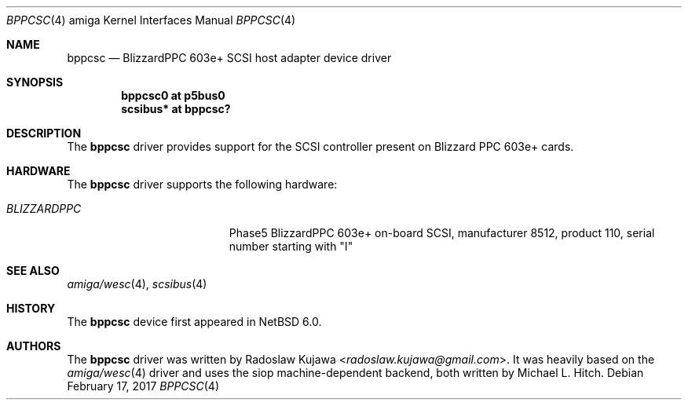 .\" $NetBSD: bppcsc.4,v 1.8 2017/02/17 22:24:45 christos Exp $
.\"
.\" Copyright (c) 2011 Radoslaw Kujawa
.\"
.\" Redistribution and use in source and binary forms, with or without
.\" modification, are permitted provided that the following conditions
.\" are met:
.\" 1. Redistributions of source code must retain the above copyright
.\"    notice, this list of conditions and the following disclaimer.
.\" 2. Redistributions in binary form must reproduce the above copyright
.\"    notice, this list of conditions and the following disclaimer in the
.\"    documentation and/or other materials provided with the distribution.
.\"
.\" THIS SOFTWARE IS PROVIDED BY THE AUTHOR ``AS IS'' AND ANY EXPRESS OR
.\" IMPLIED WARRANTIES, INCLUDING, BUT NOT LIMITED TO, THE IMPLIED WARRANTIES
.\" OF MERCHANTABILITY AND FITNESS FOR A PARTICULAR PURPOSE ARE DISCLAIMED.
.\" IN NO EVENT SHALL THE AUTHOR BE LIABLE FOR ANY DIRECT, INDIRECT,
.\" INCIDENTAL, SPECIAL, EXEMPLARY, OR CONSEQUENTIAL DAMAGES (INCLUDING, BUT
.\" NOT LIMITED TO, PROCUREMENT OF SUBSTITUTE GOODS OR SERVICES; LOSS OF USE,
.\" DATA, OR PROFITS; OR BUSINESS INTERRUPTION) HOWEVER CAUSED AND ON ANY
.\" THEORY OF LIABILITY, WHETHER IN CONTRACT, STRICT LIABILITY, OR TORT
.\" (INCLUDING NEGLIGENCE OR OTHERWISE) ARISING IN ANY WAY OUT OF THE USE OF
.\" THIS SOFTWARE, EVEN IF ADVISED OF THE POSSIBILITY OF SUCH DAMAGE.
.\"
.Dd February 17, 2017
.Dt BPPCSC 4 amiga
.Os
.Sh NAME
.Nm bppcsc
.Nd BlizzardPPC 603e+ SCSI host adapter device driver
.Sh SYNOPSIS
.Cd "bppcsc0 at p5bus0"
.Cd "scsibus* at bppcsc?"
.Sh DESCRIPTION
The
.Nm
driver provides support for the SCSI controller present on Blizzard
PPC 603e+ cards.
.Sh HARDWARE
The
.Nm
driver supports the following hardware:
.Bl -tag -width "BLIZZARDPPC" -offset indent
.It Em BLIZZARDPPC
Phase5 BlizzardPPC 603e+ on-board SCSI, manufacturer 8512,
product 110, serial number starting with "I"
.El
.Sh SEE ALSO
.Xr amiga/wesc 4 ,
.Xr scsibus 4
.Sh HISTORY
The
.Nm
device first appeared in
.Nx 6.0 .
.Sh AUTHORS
.An -nosplit
The
.Nm
driver was written by
.An Radoslaw Kujawa Aq Mt radoslaw.kujawa@gmail.com .
It was heavily based on the
.Xr amiga/wesc 4
driver and uses the siop machine-dependent backend, both written
by
.An Michael L. Hitch .
